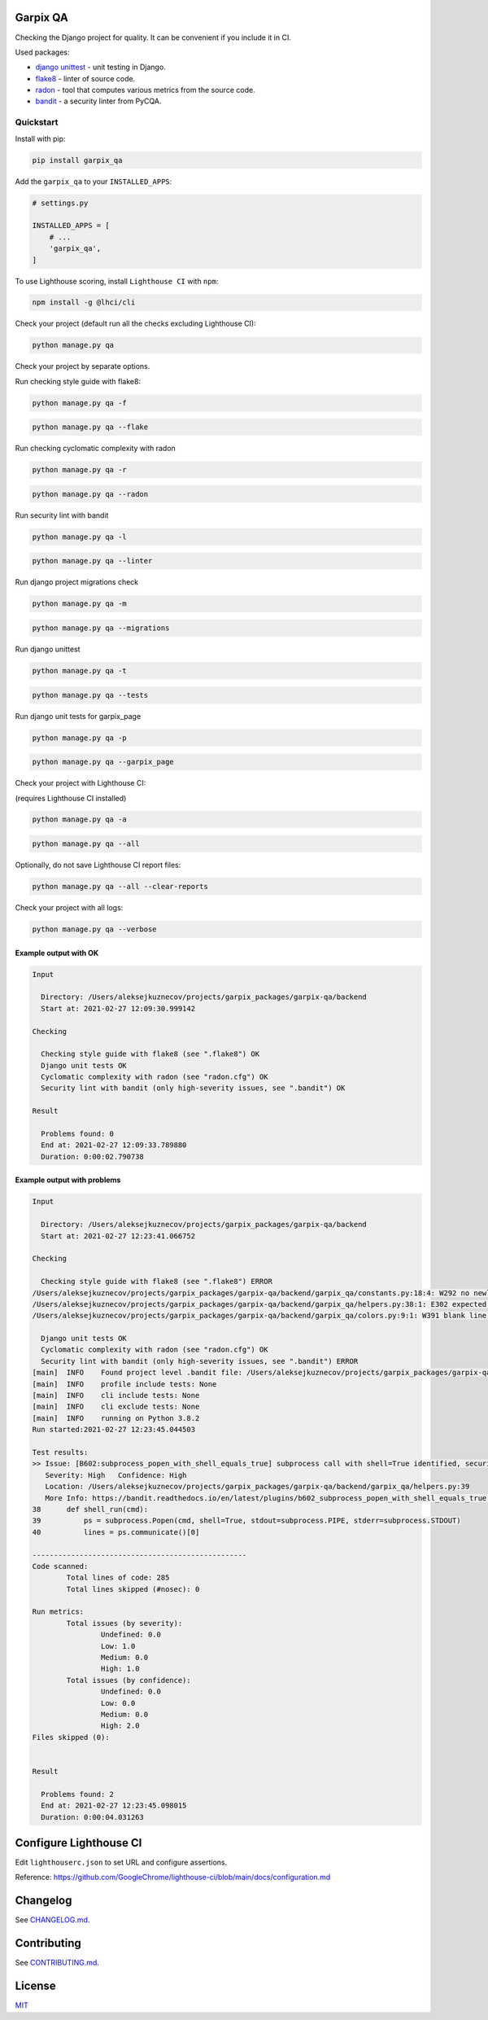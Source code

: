 
Garpix QA
=========

Checking the Django project for quality. It can be convenient if you include it in CI.

Used packages: 


* `django unittest <https://docs.djangoproject.com/en/3.1/topics/testing/overview/>`_ - unit testing in Django.
* `flake8 <https://pypi.org/project/flake8/>`_ - linter of source code.
* `radon <https://pypi.org/project/radon/>`_ - tool that computes various metrics from the source code.
* `bandit <https://pypi.org/project/bandit/>`_ - a security linter from PyCQA.

Quickstart
----------

Install with pip:

.. code-block:: bash

   pip install garpix_qa

Add the ``garpix_qa`` to your ``INSTALLED_APPS``\ :

.. code-block:: python

   # settings.py

   INSTALLED_APPS = [
       # ...
       'garpix_qa',
   ]

To use Lighthouse scoring, install ``Lighthouse CI`` with ``npm``:

.. code-block:: bash

   npm install -g @lhci/cli


Check your project (default run all the checks excluding Lighthouse CI):

.. code-block:: bash

    python manage.py qa


Check your project by separate options.

Run checking style guide with flake8:

.. code-block:: bash

    python manage.py qa -f

.. code-block:: bash

    python manage.py qa --flake

Run checking cyclomatic complexity with radon

.. code-block:: bash

    python manage.py qa -r

.. code-block:: bash

    python manage.py qa --radon

Run security lint with bandit

.. code-block:: bash

    python manage.py qa -l

.. code-block:: bash

    python manage.py qa --linter

Run django project migrations check

.. code-block:: bash

    python manage.py qa -m

.. code-block:: bash

    python manage.py qa --migrations

Run django unittest

.. code-block:: bash

    python manage.py qa -t

.. code-block:: bash

    python manage.py qa --tests

Run django unit tests for garpix_page

.. code-block:: bash

    python manage.py qa -p

.. code-block:: bash

    python manage.py qa --garpix_page

Check your project with Lighthouse CI:

(requires Lighthouse CI installed)

.. code-block:: bash

   python manage.py qa -a

.. code-block:: bash

   python manage.py qa --all

Optionally, do not save Lighthouse CI report files:

.. code-block:: bash

   python manage.py qa --all --clear-reports


Check your project with all logs:

.. code-block:: bash

   python manage.py qa --verbose

Example output with OK
^^^^^^^^^^^^^^^^^^^^^^

.. code-block::

   Input

     Directory: /Users/aleksejkuznecov/projects/garpix_packages/garpix-qa/backend
     Start at: 2021-02-27 12:09:30.999142

   Checking

     Checking style guide with flake8 (see ".flake8") OK
     Django unit tests OK
     Cyclomatic complexity with radon (see "radon.cfg") OK
     Security lint with bandit (only high-severity issues, see ".bandit") OK

   Result

     Problems found: 0
     End at: 2021-02-27 12:09:33.789880
     Duration: 0:00:02.790738

Example output with problems
^^^^^^^^^^^^^^^^^^^^^^^^^^^^

.. code-block::

   Input

     Directory: /Users/aleksejkuznecov/projects/garpix_packages/garpix-qa/backend
     Start at: 2021-02-27 12:23:41.066752

   Checking

     Checking style guide with flake8 (see ".flake8") ERROR
   /Users/aleksejkuznecov/projects/garpix_packages/garpix-qa/backend/garpix_qa/constants.py:18:4: W292 no newline at end of file
   /Users/aleksejkuznecov/projects/garpix_packages/garpix-qa/backend/garpix_qa/helpers.py:38:1: E302 expected 2 blank lines, found 1
   /Users/aleksejkuznecov/projects/garpix_packages/garpix-qa/backend/garpix_qa/colors.py:9:1: W391 blank line at end of file

     Django unit tests OK
     Cyclomatic complexity with radon (see "radon.cfg") OK
     Security lint with bandit (only high-severity issues, see ".bandit") ERROR
   [main]  INFO    Found project level .bandit file: /Users/aleksejkuznecov/projects/garpix_packages/garpix-qa/backend/.bandit
   [main]  INFO    profile include tests: None
   [main]  INFO    cli include tests: None
   [main]  INFO    cli exclude tests: None
   [main]  INFO    running on Python 3.8.2
   Run started:2021-02-27 12:23:45.044503

   Test results:
   >> Issue: [B602:subprocess_popen_with_shell_equals_true] subprocess call with shell=True identified, security issue.
      Severity: High   Confidence: High
      Location: /Users/aleksejkuznecov/projects/garpix_packages/garpix-qa/backend/garpix_qa/helpers.py:39
      More Info: https://bandit.readthedocs.io/en/latest/plugins/b602_subprocess_popen_with_shell_equals_true.html
   38      def shell_run(cmd):
   39          ps = subprocess.Popen(cmd, shell=True, stdout=subprocess.PIPE, stderr=subprocess.STDOUT)
   40          lines = ps.communicate()[0]

   --------------------------------------------------
   Code scanned:
           Total lines of code: 285
           Total lines skipped (#nosec): 0

   Run metrics:
           Total issues (by severity):
                   Undefined: 0.0
                   Low: 1.0
                   Medium: 0.0
                   High: 1.0
           Total issues (by confidence):
                   Undefined: 0.0
                   Low: 0.0
                   Medium: 0.0
                   High: 2.0
   Files skipped (0):


   Result

     Problems found: 2
     End at: 2021-02-27 12:23:45.098015
     Duration: 0:00:04.031263

Configure Lighthouse CI
=======================
Edit ``lighthouserc.json`` to set URL and configure assertions. 

Reference: https://github.com/GoogleChrome/lighthouse-ci/blob/main/docs/configuration.md

Changelog
=========

See `CHANGELOG.md <CHANGELOG.md>`_.

Contributing
============

See `CONTRIBUTING.md <CONTRIBUTING.md>`_.

License
=======

`MIT <LICENSE>`_

